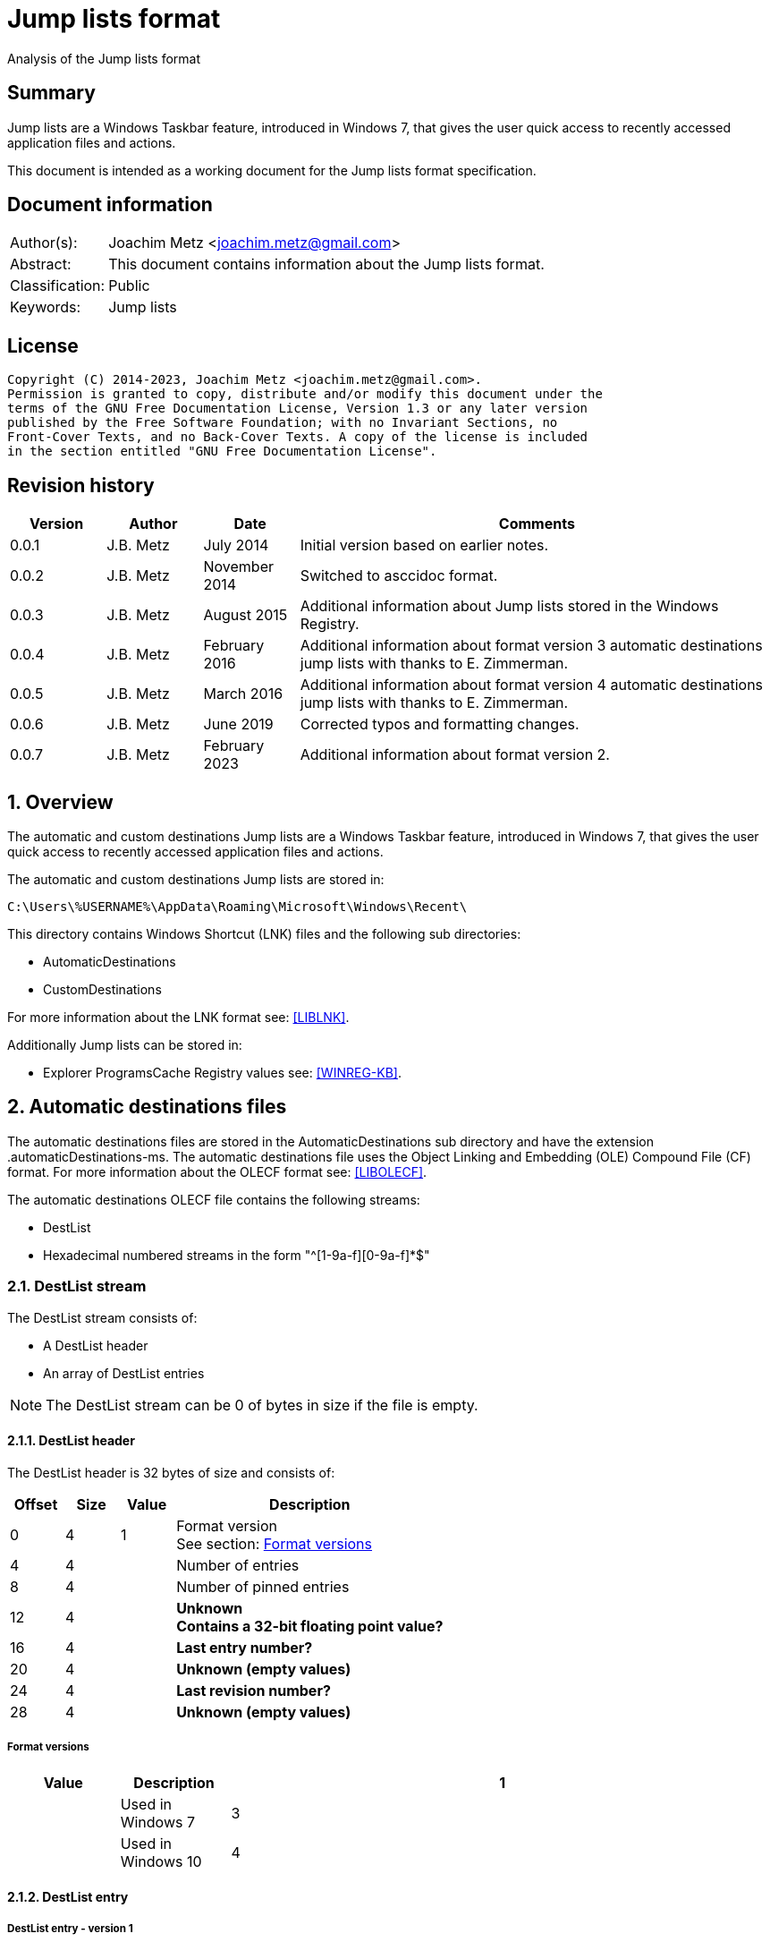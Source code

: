 = Jump lists format
Analysis of the Jump lists format

:toc:
:toclevels: 4

:numbered!:
[abstract]
== Summary

Jump lists are a Windows Taskbar feature, introduced in Windows 7, that gives
the user quick access to recently accessed application files and actions.

This document is intended as a working document for the Jump lists format
specification.

[preface]
== Document information

[cols="1,5"]
|===
| Author(s): | Joachim Metz <joachim.metz@gmail.com>
| Abstract: | This document contains information about the Jump lists format.
| Classification: | Public
| Keywords: | Jump lists
|===

[preface]
== License

....
Copyright (C) 2014-2023, Joachim Metz <joachim.metz@gmail.com>.
Permission is granted to copy, distribute and/or modify this document under the
terms of the GNU Free Documentation License, Version 1.3 or any later version
published by the Free Software Foundation; with no Invariant Sections, no
Front-Cover Texts, and no Back-Cover Texts. A copy of the license is included
in the section entitled "GNU Free Documentation License".
....

[preface]
== Revision history

[cols="1,1,1,5",options="header"]
|===
| Version | Author | Date | Comments
| 0.0.1 | J.B. Metz | July 2014 | Initial version based on earlier notes.
| 0.0.2 | J.B. Metz | November 2014 | Switched to asccidoc format.
| 0.0.3 | J.B. Metz | August 2015 | Additional information about Jump lists stored in the Windows Registry.
| 0.0.4 | J.B. Metz | February 2016 | Additional information about format version 3 automatic destinations jump lists with thanks to E. Zimmerman.
| 0.0.5 | J.B. Metz | March 2016 | Additional information about format version 4 automatic destinations jump lists with thanks to E. Zimmerman.
| 0.0.6 | J.B. Metz | June 2019 | Corrected typos and formatting changes.
| 0.0.7 | J.B. Metz | February 2023 | Additional information about format version 2.
|===

:numbered:
== Overview

The automatic and custom destinations Jump lists are a Windows Taskbar feature,
introduced in Windows 7, that gives the user quick access to recently accessed
application files and actions.

The automatic and custom destinations Jump lists are stored in:
....
C:\Users\%USERNAME%\AppData\Roaming\Microsoft\Windows\Recent\
....

This directory contains Windows Shortcut (LNK) files and the following sub directories:

* AutomaticDestinations
* CustomDestinations

For more information about the LNK format see: https://github.com/libyal/liblnk/blob/master/documentation/Windows%20Shortcut%20File%20(LNK)%20format.asciidoc[[LIBLNK\]].

Additionally Jump lists can be stored in:

* Explorer ProgramsCache Registry values see: https://github.com/libyal/winreg-kb/blob/master/documentation/Programs%20Cache%20values.asciidoc[[WINREG-KB\]].

== Automatic destinations files

The automatic destinations files are stored in the AutomaticDestinations sub
directory and have the extension .automaticDestinations-ms. The automatic
destinations file uses the Object Linking and Embedding (OLE) Compound File
(CF) format. For more information about the OLECF format see: https://github.com/libyal/libolecf/blob/master/documentation/OLE%20Compound%20File%20format.asciidoc[[LIBOLECF\]].

The automatic destinations OLECF file contains the following streams:

* DestList
* Hexadecimal numbered streams in the form "^[1-9a-f][0-9a-f]*$"

=== DestList stream

The DestList stream consists of:

* A DestList header
* An array of DestList entries

[NOTE]
The DestList stream can be 0 of bytes in size if the file is empty.

==== DestList header

The DestList header is 32 bytes of size and consists of:

[cols="1,1,1,5",options="header"]
|===
| Offset | Size | Value | Description
| 0 | 4 | 1 | Format version +
See section: <<destlist_format_versions,Format versions>>
| 4 | 4 | | Number of entries
| 8 | 4 | | Number of pinned entries
| 12 | 4 | | [yellow-background]*Unknown* +
[yellow-background]*Contains a 32-bit floating point value?*
| 16 | 4 | | [yellow-background]*Last entry number?*
| 20 | 4 | | [yellow-background]*Unknown (empty values)*
| 24 | 4 | | [yellow-background]*Last revision number?*
| 28 | 4 | | [yellow-background]*Unknown (empty values)*
|===

===== [[destlist_format_versions]]Format versions

[cols="1,1,5",options="header"]
|===
| Value | Description
| 1 | | Used in Windows 7
| 3 | | Used in Windows 10
| 4 | | Used in Windows 10 +
[yellow-background]*Seen in combination with Edit Pad Pro*
|===

==== DestList entry

===== DestList entry - version 1

The DestList entry - version 1 is variable of size and consists of:

[cols="1,1,1,5",options="header"]
|===
| Offset | Size | Value | Description
| 0 | 8 | | [yellow-background]*Unknown*
| 8 | 16 | | Droid volume identifier +
GUID containing an NTFS object identifier
| 24 | 16 | | Droid file identifier +
GUID containing an NTFS object identifier
| 40 | 16 | | Birth droid volume identifier +
GUID containing an NTFS object identifier
| 56 | 16 | | Birth droid file identifier +
GUID containing an NTFS object identifier
| 72 | 16 | | Hostname (or NETBIOS name) +
Contains an ASCII string unused characters are filled with 0-byte values
| 88 | 4 | | Entry number
| 92 | 4 | | [yellow-background]*Unknown (empty value)*
| 96 | 4 | | [yellow-background]*Unknown* +
[yellow-background]*Contains a 32-bit floating point value?*
| 100 | 8 | | Last modification time +
Contains a FILETIME
| 108 | 4 | | Pin status +
Where a value of -1 (0xffffffff) indicates unpinned and a value of 0 or greater pinned.
| 112 | 2 | | Path size +
Contains the number of characters
| 114 | ... | | Path +
Contains a UTF-16 little-endian string without an end-of-string character
|===

[NOTE]
The path string is not strict UTF-16 since it allows for unpaired surrogates,
such as "U+d800" and "U+dc00".

The path can point to:

* a directory [yellow-background]*containing LNK files?*
* A XML .library-ms file

===== DestList entry - version 2 or later

The DestList entry - version 2 or later is variable of size and consists of:

[cols="1,1,1,5",options="header"]
|===
| Offset | Size | Value | Description
| 0 | 8 | | [yellow-background]*Unknown*
| 8 | 16 | | Droid volume identifier +
GUID containing an NTFS object identifier
| 24 | 16 | | Droid file identifier +
GUID containing an NTFS object identifier
| 40 | 16 | | Birth droid volume identifier +
GUID containing an NTFS object identifier
| 56 | 16 | | Birth droid file identifier +
GUID containing an NTFS object identifier
| 72 | 16 | | Hostname (or NETBIOS name) +
Contains an ASCII string unused characters are filled with 0-byte values
| 88 | 4 | | Entry number
| 92 | 4 | | [yellow-background]*Unknown (empty value)*
| 96 | 4 | | [yellow-background]*Unknown* +
[yellow-background]*Contains a 32-bit floating point value?*
| 100 | 8 | | Last modification time +
Contains a FILETIME
| 108 | 4 | | Pin status +
Where a value of -1 (0xffffffff) indicates unpinned and a value of 0 or greater pinned.
| *112* | *4* | | [yellow-background]*Unknown (status?)*
| *116* | *4* | | [yellow-background]*Unknown (access count?)*
| *120* | *8* | | [yellow-background]*Unknown (empty values)*
| *128* | 2 | | Path size +
Contains the number of characters
| *130* | ... | | Path +
Contains a UTF-16 little-endian string without an end-of-string character
| ... | *4* | | [yellow-background]*Unknown (alignment padding?)*
|===

The differences between the version 1 and 3 have been highlighted in bold.

[NOTE]
The path string is not strict UTF-16 since it allows for unpaired surrogates,
such as "U+d800" and "U+dc00".

=== Hexadecimal numbered streams

A hexadecimal numbered streams contains a Windows Shortcut (LNK) file. For more
information about the LNK format see: https://github.com/libyal/liblnk/blob/master/documentation/Windows%20Shortcut%20File%20(LNK)%20format.asciidoc[[LIBLNK\]].

== Custom destinations files

The custom destinations files are stored in the CustomDestinations sub
directory and have the extension .customDestinations-ms.

The custom destinations file consists of:

* File header
* An array Windows Shortcut (LNK) file entries
* File footer
* [yellow-background]*Trailing data?*

=== File header

The custom destinations file header is variable of size and consists of:

[cols="1,1,1,5",options="header"]
|===
| Offset | Size | Value | Description
| 0 | 4 | 2 | [yellow-background]*Unknown (format version?)*
| 4 | 4 | | [yellow-background]*Unknown (Number of header values?)* +
[yellow-background]*Seen: 1, 2*
| 8 | 4 | | [yellow-background]*Unknown (empty values)*
| 12 | 4 | | [yellow-background]*Unknown (Header values type?)*
4+| _If header values type == 0_
| 16 | 2 | | String number of characters
| 18 | ... | | String +
Contains an UTF-16 little-endian string without an end-of-string character
4+| _Common_
| ... | 4 | | Number of entries
|===

=== [yellow-background]*Header values types?*

[cols="1,1,5",options="header"]
|===
| Value | Identifier | Description
| 0x00000000 | | [yellow-background]*Unknown (String?)*
| 0x00000001 | | [yellow-background]*Unknown*
| 0x00000002 | | [yellow-background]*Unknown*
|===

....
00000000  02 00 00 00 02 00 00 00  00 00 00 00 00 00 00 00  |................|
00000010  0c 00 4d 00 6f 00 73 00  74 00 20 00 76 00 69 00  |..M.o.s.t. .v.i.|
00000020  73 00 69 00 74 00 65 00  64 00 05 00 00 00 01 14  |s.i.t.e.d.......|
00000030  02 00 00 00 00 00 c0 00  00 00 00 00 00 46        |.............FL.|

00000030                                             4c 00  |.............FL.|
00000040  00 00 01 14 02 00 00 00  00 00 c0 00 00 00 00 00  |................|
00000050  00 46 a3 00 20 00 20 20  00 00 4a 30 d8 5c 56 5b  |.F.. .  ..J0.\V[|
00000060  cc 01 15 01 53 e0 f6 13  cd 01 3d 0c cd 2e 06 12  |....S.....=.....|
00000070  cd 01 f0 ad 12 00 00 00  00 00 01 00 00 00 00 00  |................|
00000080  00 00 00 00 00 00 00 00  00 00 38 02 14 00 1f 44  |..........8....D|
00000090  47 1a 03 59 72 3f a7 44  89 c5 55 95 fe 6b 30 ee  |G..Yr?.D..U..k0.|
....

Empty
....
00000000  02 00 00 00 01 00 00 00  00 00 00 00 01 00 00 00  |................|
00000010  01 00 00 00 ab fb bf ba                           |........|

00000000  02 00 00 00 01 00 00 00  00 00 00 00 02 00 00 00  |................|
00000010  09 00 00 00 01 14 02 00  00 00 00 00 c0 00 00 00  |................|
00000020  00 00 00 46                                       |...FL...........|

00000020              4c 00 00 00  01 14 02 00 00 00 00 00  |...FL...........|
00000030  c0 00 00 00 00 00 00 46  e7 02 20 00 20 00 00 00  |.......F.. . ...|
00000040  8b 29 81 76 15 04 ca 01  8b 29 81 76 15 04 ca 01  |.).v.....).v....|
....

[yellow-background]*TODO*

=== Windows Shortcut (LNK) file entry

The Windows Shortcut (LNK) file entry is variable of size and consists of:

[cols="1,1,1,5",options="header"]
|===
| Offset | Size | Value | Description
| 0 | 16 | | Class identifier +
Contains a GUID +
00021401-0000-0000-c000-000000000046 (Windows Shortcut (LNK))
| 16 | ... | | Data stream +
Contains a Windows Shortcut (LNK) file. For more information about the LNK format see: https://github.com/libyal/liblnk/blob/master/documentation/Windows%20Shortcut%20File%20(LNK)%20format.asciidoc[[LIBLNK\]].
|===

[NOTE]
The file size in the Windows Shortcut (LNK) file data stream is not reliable
for indicating the size of the data stream (file).

=== File footer

The custom destinations file footer is 4 bytes of size and consists of:

[cols="1,1,1,5",options="header"]
|===
| Offset | Size | Value | Description
| 0 | 4 | 0xbabffbab | Signature
|===

=== Notes

[yellow-background]*Trailing data?*

[cols="1,1,1,5",options="header"]
|===
| ... | 4 | 0xbabffbab | Signature
| ... | 4 | | [yellow-background]*Unknown (empty values)*
| ... | 2 | | Number of characters
| 114 | ... | | string +
Contains a UTF-16 little-endian string without an end-of-string character
| ... | 4 | | [yellow-background]*Unknown*
| ... | 16 | | Class identifier +
Contains a GUID +
00021401-0000-0000-c000-000000000046 (Windows Shortcut (LNK))
| ... | ... | | Data stream +
Contains a Windows Shortcut (LNK) file. For more information about the LNK format see: https://github.com/libyal/liblnk/blob/master/documentation/Windows%20Shortcut%20File%20(LNK)%20format.asciidoc[[LIBLNK\]].
| ... | ... | | 0xbabffbab | Footer signature
|===

== Notes

=== .library-ms

....
<?xml version="1.0" encoding="UTF-8"?>
<libraryDescription xmlns="http://schemas.microsoft.com/windows/2009/library">
  <name>@shell32.dll,-34595</name>
  <ownerSID>S-1-5-21-1111111111-2222222222-3333333333-1105</ownerSID>
  <version>8</version>
  <isLibraryPinned>true</isLibraryPinned>
  <iconReference>imageres.dll,-1003</iconReference>
  <templateInfo>
    <folderType>{b3690e58-e961-423b-b687-386ebfd83239}</folderType>
  </templateInfo>
  <searchConnectorDescriptionList>
    <searchConnectorDescription publisher="Microsoft" product="Windows">
      <description>@shell32.dll,-34597</description>
      <isDefaultSaveLocation>true</isDefaultSaveLocation>
      <simpleLocation>
        <url>knownfolder:{33E28130-4E1E-4676-835A-98395C3BC3BB}</url>
        <serialized>...</serialized>
      </simpleLocation>
    </searchConnectorDescription>
    <searchConnectorDescription publisher="Microsoft" product="Windows">
      <description>@shell32.dll,-34599</description>
      <isDefaultNonOwnerSaveLocation>true</isDefaultNonOwnerSaveLocation>
      <simpleLocation>
        <url>knownfolder:{B6EBFB86-6907-413C-9AF7-4FC2ABF07CC5}</url>
        <serialized>...</serialized>
      </simpleLocation>
    </searchConnectorDescription>
  </searchConnectorDescriptionList>
</libraryDescription>
....

=== Application identifiers

http://www.hexacorn.com/blog/2013/04/30/jumplists-file-names-and-appid-calculator/

Where the filename starts with the identifier of the corresponding application e.g.
....
%ID%.customDestinations-ms
....

Where %ID% a 64-bit CRC of full path of executable file of the corresponding application.

* convert path to upper case UTF-16 little-endian
* path normalization using KNOWNFOLDERIDs
* polinomial 0x92c64265d32139a4

:numbered!:
[appendix]
== References

`[LIBLNK]`

[cols="1,5",options="header"]
|===
| Title: | Windows Shortcut File format specification
| Author(s): | Joachim Metz
| Date: | September 2009
| URL: | https://github.com/libyal/liblnk/blob/master/documentation/Windows%20Shortcut%20File%20(LNK)%20format.asciidoc
|===

`[LIBOLECF]`

[cols="1,5",options="header"]
|===
| Title: | Object Linking and Embedding (OLE) Compound File (CF) format specification
| Author(s): | Joachim Metz
| Date: | December 2008
| URL: | https://github.com/libyal/libolecf/blob/master/documentation/OLE%20Compound%20File%20format.asciidoc
|===

`[WINREG-KB]`

[cols="1,5",options="header"]
|===
| Title: | Explorer ProgramsCache Registry values
| Author(s): | Joachim Metz
| Date: | June 2013
| URL: | https://github.com/libyal/winreg-kb/blob/master/documentation/Programs%20Cache%20values.asciidoc
|===

[appendix]
== GNU Free Documentation License

Version 1.3, 3 November 2008
Copyright © 2000, 2001, 2002, 2007, 2008 Free Software Foundation, Inc.
<http://fsf.org/>

Everyone is permitted to copy and distribute verbatim copies of this license
document, but changing it is not allowed.

=== 0. PREAMBLE

The purpose of this License is to make a manual, textbook, or other functional
and useful document "free" in the sense of freedom: to assure everyone the
effective freedom to copy and redistribute it, with or without modifying it,
either commercially or noncommercially. Secondarily, this License preserves for
the author and publisher a way to get credit for their work, while not being
considered responsible for modifications made by others.

This License is a kind of "copyleft", which means that derivative works of the
document must themselves be free in the same sense. It complements the GNU
General Public License, which is a copyleft license designed for free software.

We have designed this License in order to use it for manuals for free software,
because free software needs free documentation: a free program should come with
manuals providing the same freedoms that the software does. But this License is
not limited to software manuals; it can be used for any textual work,
regardless of subject matter or whether it is published as a printed book. We
recommend this License principally for works whose purpose is instruction or
reference.

=== 1. APPLICABILITY AND DEFINITIONS

This License applies to any manual or other work, in any medium, that contains
a notice placed by the copyright holder saying it can be distributed under the
terms of this License. Such a notice grants a world-wide, royalty-free license,
unlimited in duration, to use that work under the conditions stated herein. The
"Document", below, refers to any such manual or work. Any member of the public
is a licensee, and is addressed as "you". You accept the license if you copy,
modify or distribute the work in a way requiring permission under copyright law.

A "Modified Version" of the Document means any work containing the Document or
a portion of it, either copied verbatim, or with modifications and/or
translated into another language.

A "Secondary Section" is a named appendix or a front-matter section of the
Document that deals exclusively with the relationship of the publishers or
authors of the Document to the Document's overall subject (or to related
matters) and contains nothing that could fall directly within that overall
subject. (Thus, if the Document is in part a textbook of mathematics, a
Secondary Section may not explain any mathematics.) The relationship could be a
matter of historical connection with the subject or with related matters, or of
legal, commercial, philosophical, ethical or political position regarding them.

The "Invariant Sections" are certain Secondary Sections whose titles are
designated, as being those of Invariant Sections, in the notice that says that
the Document is released under this License. If a section does not fit the
above definition of Secondary then it is not allowed to be designated as
Invariant. The Document may contain zero Invariant Sections. If the Document
does not identify any Invariant Sections then there are none.

The "Cover Texts" are certain short passages of text that are listed, as
Front-Cover Texts or Back-Cover Texts, in the notice that says that the
Document is released under this License. A Front-Cover Text may be at most 5
words, and a Back-Cover Text may be at most 25 words.

A "Transparent" copy of the Document means a machine-readable copy, represented
in a format whose specification is available to the general public, that is
suitable for revising the document straightforwardly with generic text editors
or (for images composed of pixels) generic paint programs or (for drawings)
some widely available drawing editor, and that is suitable for input to text
formatters or for automatic translation to a variety of formats suitable for
input to text formatters. A copy made in an otherwise Transparent file format
whose markup, or absence of markup, has been arranged to thwart or discourage
subsequent modification by readers is not Transparent. An image format is not
Transparent if used for any substantial amount of text. A copy that is not
"Transparent" is called "Opaque".

Examples of suitable formats for Transparent copies include plain ASCII without
markup, Texinfo input format, LaTeX input format, SGML or XML using a publicly
available DTD, and standard-conforming simple HTML, PostScript or PDF designed
for human modification. Examples of transparent image formats include PNG, XCF
and JPG. Opaque formats include proprietary formats that can be read and edited
only by proprietary word processors, SGML or XML for which the DTD and/or
processing tools are not generally available, and the machine-generated HTML,
PostScript or PDF produced by some word processors for output purposes only.

The "Title Page" means, for a printed book, the title page itself, plus such
following pages as are needed to hold, legibly, the material this License
requires to appear in the title page. For works in formats which do not have
any title page as such, "Title Page" means the text near the most prominent
appearance of the work's title, preceding the beginning of the body of the text.

The "publisher" means any person or entity that distributes copies of the
Document to the public.

A section "Entitled XYZ" means a named subunit of the Document whose title
either is precisely XYZ or contains XYZ in parentheses following text that
translates XYZ in another language. (Here XYZ stands for a specific section
name mentioned below, such as "Acknowledgements", "Dedications",
"Endorsements", or "History".) To "Preserve the Title" of such a section when
you modify the Document means that it remains a section "Entitled XYZ"
according to this definition.

The Document may include Warranty Disclaimers next to the notice which states
that this License applies to the Document. These Warranty Disclaimers are
considered to be included by reference in this License, but only as regards
disclaiming warranties: any other implication that these Warranty Disclaimers
may have is void and has no effect on the meaning of this License.

=== 2. VERBATIM COPYING

You may copy and distribute the Document in any medium, either commercially or
noncommercially, provided that this License, the copyright notices, and the
license notice saying this License applies to the Document are reproduced in
all copies, and that you add no other conditions whatsoever to those of this
License. You may not use technical measures to obstruct or control the reading
or further copying of the copies you make or distribute. However, you may
accept compensation in exchange for copies. If you distribute a large enough
number of copies you must also follow the conditions in section 3.

You may also lend copies, under the same conditions stated above, and you may
publicly display copies.

=== 3. COPYING IN QUANTITY

If you publish printed copies (or copies in media that commonly have printed
covers) of the Document, numbering more than 100, and the Document's license
notice requires Cover Texts, you must enclose the copies in covers that carry,
clearly and legibly, all these Cover Texts: Front-Cover Texts on the front
cover, and Back-Cover Texts on the back cover. Both covers must also clearly
and legibly identify you as the publisher of these copies. The front cover must
present the full title with all words of the title equally prominent and
visible. You may add other material on the covers in addition. Copying with
changes limited to the covers, as long as they preserve the title of the
Document and satisfy these conditions, can be treated as verbatim copying in
other respects.

If the required texts for either cover are too voluminous to fit legibly, you
should put the first ones listed (as many as fit reasonably) on the actual
cover, and continue the rest onto adjacent pages.

If you publish or distribute Opaque copies of the Document numbering more than
100, you must either include a machine-readable Transparent copy along with
each Opaque copy, or state in or with each Opaque copy a computer-network
location from which the general network-using public has access to download
using public-standard network protocols a complete Transparent copy of the
Document, free of added material. If you use the latter option, you must take
reasonably prudent steps, when you begin distribution of Opaque copies in
quantity, to ensure that this Transparent copy will remain thus accessible at
the stated location until at least one year after the last time you distribute
an Opaque copy (directly or through your agents or retailers) of that edition
to the public.

It is requested, but not required, that you contact the authors of the Document
well before redistributing any large number of copies, to give them a chance to
provide you with an updated version of the Document.

=== 4. MODIFICATIONS

You may copy and distribute a Modified Version of the Document under the
conditions of sections 2 and 3 above, provided that you release the Modified
Version under precisely this License, with the Modified Version filling the
role of the Document, thus licensing distribution and modification of the
Modified Version to whoever possesses a copy of it. In addition, you must do
these things in the Modified Version:

A. Use in the Title Page (and on the covers, if any) a title distinct from that
of the Document, and from those of previous versions (which should, if there
were any, be listed in the History section of the Document). You may use the
same title as a previous version if the original publisher of that version
gives permission.

B. List on the Title Page, as authors, one or more persons or entities
responsible for authorship of the modifications in the Modified Version,
together with at least five of the principal authors of the Document (all of
its principal authors, if it has fewer than five), unless they release you from
this requirement.

C. State on the Title page the name of the publisher of the Modified Version,
as the publisher.

D. Preserve all the copyright notices of the Document.

E. Add an appropriate copyright notice for your modifications adjacent to the
other copyright notices.

F. Include, immediately after the copyright notices, a license notice giving
the public permission to use the Modified Version under the terms of this
License, in the form shown in the Addendum below.

G. Preserve in that license notice the full lists of Invariant Sections and
required Cover Texts given in the Document's license notice.

H. Include an unaltered copy of this License.

I. Preserve the section Entitled "History", Preserve its Title, and add to it
an item stating at least the title, year, new authors, and publisher of the
Modified Version as given on the Title Page. If there is no section Entitled
"History" in the Document, create one stating the title, year, authors, and
publisher of the Document as given on its Title Page, then add an item
describing the Modified Version as stated in the previous sentence.

J. Preserve the network location, if any, given in the Document for public
access to a Transparent copy of the Document, and likewise the network
locations given in the Document for previous versions it was based on. These
may be placed in the "History" section. You may omit a network location for a
work that was published at least four years before the Document itself, or if
the original publisher of the version it refers to gives permission.

K. For any section Entitled "Acknowledgements" or "Dedications", Preserve the
Title of the section, and preserve in the section all the substance and tone of
each of the contributor acknowledgements and/or dedications given therein.

L. Preserve all the Invariant Sections of the Document, unaltered in their text
and in their titles. Section numbers or the equivalent are not considered part
of the section titles.

M. Delete any section Entitled "Endorsements". Such a section may not be
included in the Modified Version.

N. Do not retitle any existing section to be Entitled "Endorsements" or to
conflict in title with any Invariant Section.

O. Preserve any Warranty Disclaimers.

If the Modified Version includes new front-matter sections or appendices that
qualify as Secondary Sections and contain no material copied from the Document,
you may at your option designate some or all of these sections as invariant. To
do this, add their titles to the list of Invariant Sections in the Modified
Version's license notice. These titles must be distinct from any other section
titles.

You may add a section Entitled "Endorsements", provided it contains nothing but
endorsements of your Modified Version by various parties—for example,
statements of peer review or that the text has been approved by an organization
as the authoritative definition of a standard.

You may add a passage of up to five words as a Front-Cover Text, and a passage
of up to 25 words as a Back-Cover Text, to the end of the list of Cover Texts
in the Modified Version. Only one passage of Front-Cover Text and one of
Back-Cover Text may be added by (or through arrangements made by) any one
entity. If the Document already includes a cover text for the same cover,
previously added by you or by arrangement made by the same entity you are
acting on behalf of, you may not add another; but you may replace the old one,
on explicit permission from the previous publisher that added the old one.

The author(s) and publisher(s) of the Document do not by this License give
permission to use their names for publicity for or to assert or imply
endorsement of any Modified Version.

=== 5. COMBINING DOCUMENTS

You may combine the Document with other documents released under this License,
under the terms defined in section 4 above for modified versions, provided that
you include in the combination all of the Invariant Sections of all of the
original documents, unmodified, and list them all as Invariant Sections of your
combined work in its license notice, and that you preserve all their Warranty
Disclaimers.

The combined work need only contain one copy of this License, and multiple
identical Invariant Sections may be replaced with a single copy. If there are
multiple Invariant Sections with the same name but different contents, make the
title of each such section unique by adding at the end of it, in parentheses,
the name of the original author or publisher of that section if known, or else
a unique number. Make the same adjustment to the section titles in the list of
Invariant Sections in the license notice of the combined work.

In the combination, you must combine any sections Entitled "History" in the
various original documents, forming one section Entitled "History"; likewise
combine any sections Entitled "Acknowledgements", and any sections Entitled
"Dedications". You must delete all sections Entitled "Endorsements".

=== 6. COLLECTIONS OF DOCUMENTS

You may make a collection consisting of the Document and other documents
released under this License, and replace the individual copies of this License
in the various documents with a single copy that is included in the collection,
provided that you follow the rules of this License for verbatim copying of each
of the documents in all other respects.

You may extract a single document from such a collection, and distribute it
individually under this License, provided you insert a copy of this License
into the extracted document, and follow this License in all other respects
regarding verbatim copying of that document.

=== 7. AGGREGATION WITH INDEPENDENT WORKS

A compilation of the Document or its derivatives with other separate and
independent documents or works, in or on a volume of a storage or distribution
medium, is called an "aggregate" if the copyright resulting from the
compilation is not used to limit the legal rights of the compilation's users
beyond what the individual works permit. When the Document is included in an
aggregate, this License does not apply to the other works in the aggregate
which are not themselves derivative works of the Document.

If the Cover Text requirement of section 3 is applicable to these copies of the
Document, then if the Document is less than one half of the entire aggregate,
the Document's Cover Texts may be placed on covers that bracket the Document
within the aggregate, or the electronic equivalent of covers if the Document is
in electronic form. Otherwise they must appear on printed covers that bracket
the whole aggregate.

=== 8. TRANSLATION

Translation is considered a kind of modification, so you may distribute
translations of the Document under the terms of section 4. Replacing Invariant
Sections with translations requires special permission from their copyright
holders, but you may include translations of some or all Invariant Sections in
addition to the original versions of these Invariant Sections. You may include
a translation of this License, and all the license notices in the Document, and
any Warranty Disclaimers, provided that you also include the original English
version of this License and the original versions of those notices and
disclaimers. In case of a disagreement between the translation and the original
version of this License or a notice or disclaimer, the original version will
prevail.

If a section in the Document is Entitled "Acknowledgements", "Dedications", or
"History", the requirement (section 4) to Preserve its Title (section 1) will
typically require changing the actual title.

=== 9. TERMINATION

You may not copy, modify, sublicense, or distribute the Document except as
expressly provided under this License. Any attempt otherwise to copy, modify,
sublicense, or distribute it is void, and will automatically terminate your
rights under this License.

However, if you cease all violation of this License, then your license from a
particular copyright holder is reinstated (a) provisionally, unless and until
the copyright holder explicitly and finally terminates your license, and (b)
permanently, if the copyright holder fails to notify you of the violation by
some reasonable means prior to 60 days after the cessation.

Moreover, your license from a particular copyright holder is reinstated
permanently if the copyright holder notifies you of the violation by some
reasonable means, this is the first time you have received notice of violation
of this License (for any work) from that copyright holder, and you cure the
violation prior to 30 days after your receipt of the notice.

Termination of your rights under this section does not terminate the licenses
of parties who have received copies or rights from you under this License. If
your rights have been terminated and not permanently reinstated, receipt of a
copy of some or all of the same material does not give you any rights to use it.

=== 10. FUTURE REVISIONS OF THIS LICENSE

The Free Software Foundation may publish new, revised versions of the GNU Free
Documentation License from time to time. Such new versions will be similar in
spirit to the present version, but may differ in detail to address new problems
or concerns. See http://www.gnu.org/copyleft/.

Each version of the License is given a distinguishing version number. If the
Document specifies that a particular numbered version of this License "or any
later version" applies to it, you have the option of following the terms and
conditions either of that specified version or of any later version that has
been published (not as a draft) by the Free Software Foundation. If the
Document does not specify a version number of this License, you may choose any
version ever published (not as a draft) by the Free Software Foundation. If the
Document specifies that a proxy can decide which future versions of this
License can be used, that proxy's public statement of acceptance of a version
permanently authorizes you to choose that version for the Document.

=== 11. RELICENSING

"Massive Multiauthor Collaboration Site" (or "MMC Site") means any World Wide
Web server that publishes copyrightable works and also provides prominent
facilities for anybody to edit those works. A public wiki that anybody can edit
is an example of such a server. A "Massive Multiauthor Collaboration" (or
"MMC") contained in the site means any set of copyrightable works thus
published on the MMC site.

"CC-BY-SA" means the Creative Commons Attribution-Share Alike 3.0 license
published by Creative Commons Corporation, a not-for-profit corporation with a
principal place of business in San Francisco, California, as well as future
copyleft versions of that license published by that same organization.

"Incorporate" means to publish or republish a Document, in whole or in part, as
part of another Document.

An MMC is "eligible for relicensing" if it is licensed under this License, and
if all works that were first published under this License somewhere other than
this MMC, and subsequently incorporated in whole or in part into the MMC, (1)
had no cover texts or invariant sections, and (2) were thus incorporated prior
to November 1, 2008.

The operator of an MMC Site may republish an MMC contained in the site under
CC-BY-SA on the same site at any time before August 1, 2009, provided the MMC
is eligible for relicensing.


